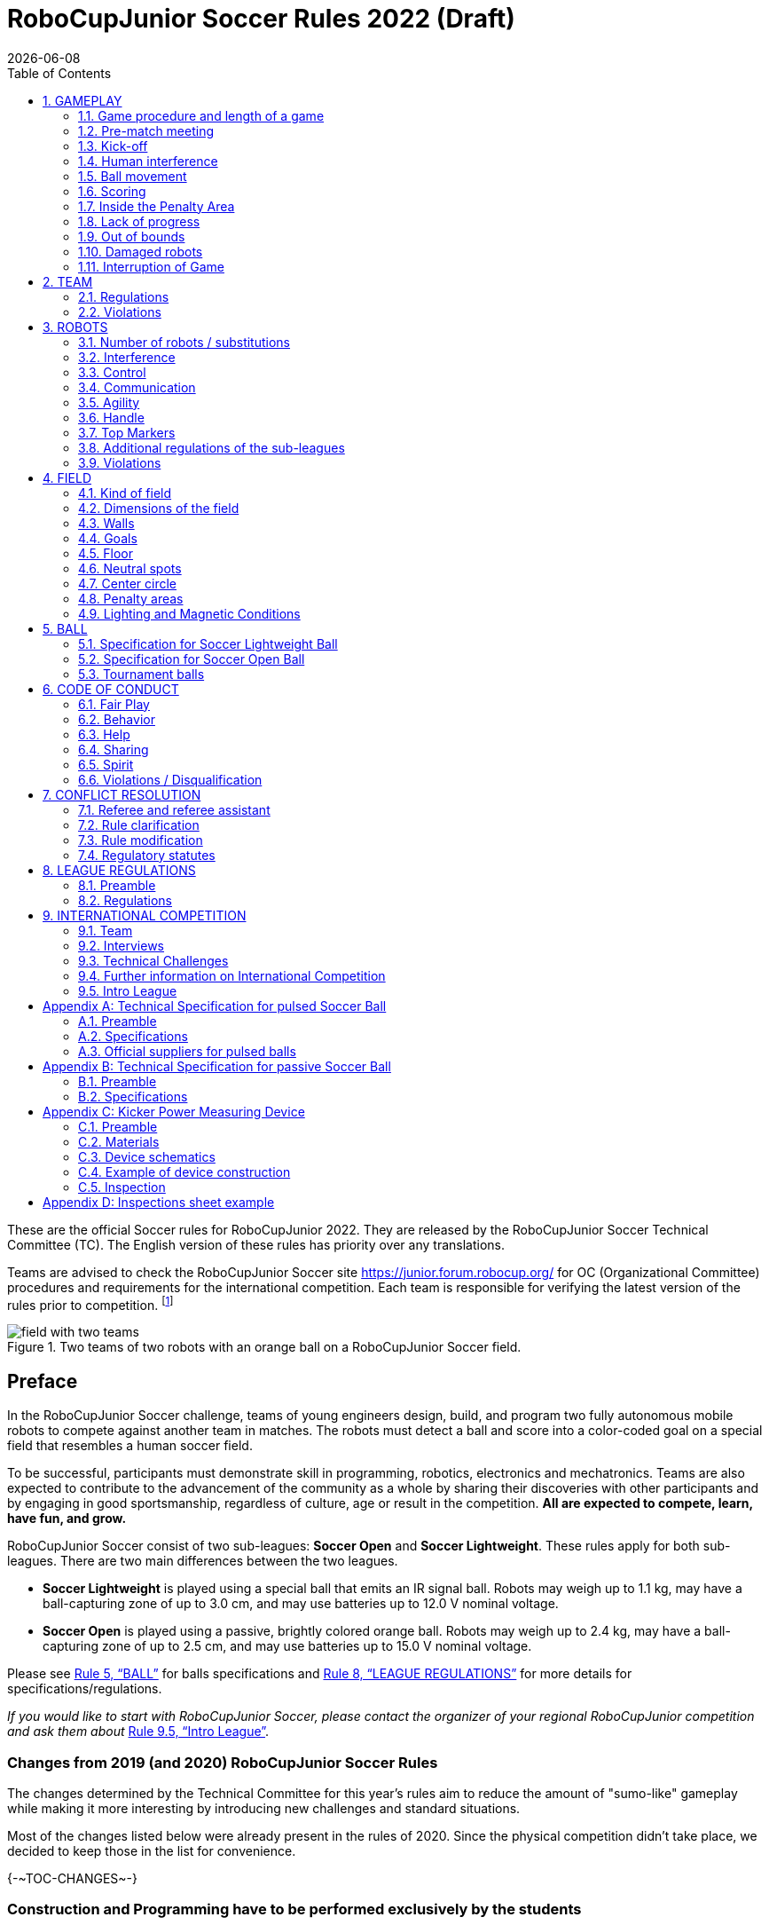 = RoboCupJunior Soccer Rules 2022 (Draft)
{docdate}
:toc: left
:sectanchors:
:sectlinks:
:xrefstyle: full
:section-refsig: Rule
:sectnums:

ifdef::basebackend-html[]
++++
<link rel="stylesheet" href="https://use.fontawesome.com/releases/v5.3.1/css/all.css" integrity="sha384-mzrmE5qonljUremFsqc01SB46JvROS7bZs3IO2EmfFsd15uHvIt+Y8vEf7N7fWAU" crossorigin="anonymous">
<script src="https://hypothes.is/embed.js" async></script>
++++
endif::basebackend-html[]

:icons: font
:numbered:

These are the official Soccer rules for RoboCupJunior 2022. They are released
by the RoboCupJunior Soccer Technical Committee (TC). The English version of these
rules has priority over any translations.

Teams are advised to check the RoboCupJunior Soccer site
https://junior.forum.robocup.org/ for OC (Organizational Committee) procedures
and requirements for the international competition. Each team is responsible
for verifying the latest version of the rules prior to competition.
footnote:[The current version of these rules can be found at
https://robocupjuniortc.github.io/soccer-rules/master/rules.html in HTML form
and at https://robocupjuniortc.github.io/soccer-rules/master/rules.pdf in PDF
form.]

[title="Two teams of two robots with an orange ball on a RoboCupJunior Soccer field."]
image::media/field_with_two_teams.jpg[]

[discrete]
== Preface

In the RoboCupJunior Soccer challenge, teams of young engineers design, build,
and program two fully autonomous mobile robots to compete against another team
in matches. The robots must detect a ball and score into a color-coded goal on
a special field that resembles a human soccer field.

To be successful, participants must demonstrate skill in programming, robotics,
electronics and mechatronics. Teams are also expected to contribute to the
advancement of the community as a whole by sharing their discoveries with other
participants and by engaging in good sportsmanship, regardless of culture, age
or result in the competition. *All are expected to compete, learn, have fun, and grow.*

RoboCupJunior Soccer consist of two sub-leagues: *Soccer Open* and *Soccer
Lightweight*. These rules apply for both sub-leagues. There are two main
differences between the two leagues.

* *Soccer Lightweight* is played using a special ball that emits an IR
signal ball. Robots may weigh up to 1.1 kg, may have a ball-capturing zone of
up to 3.0 cm, and may use batteries up to 12.0 V nominal voltage.

* *Soccer Open* is played using a passive, brightly colored orange
ball. Robots may weigh up to 2.4 kg, may have a ball-capturing zone of up to
2.5 cm, and may use batteries up to 15.0 V nominal voltage.

Please see <<ball>> for balls specifications and <<league-regulations>> for
more details for specifications/regulations.

_If you would like to start with RoboCupJunior Soccer, please contact the
organizer of your regional RoboCupJunior competition and ask them about_ <<intro-league>>.

[discrete]
=== Changes from 2019 (and 2020) RoboCupJunior Soccer Rules

The changes determined by the Technical Committee for this year’s rules aim to
reduce the amount of "sumo-like" gameplay while making it more interesting by
introducing new challenges and standard situations.

Most of the changes listed below were already present in the rules of 2020.
Since the physical competition didn't take place, we decided to keep those in
the list for convenience.

{+-~TOC-CHANGES~-+}

[discrete]
=== Construction and Programming have to be performed exclusively by the students

Robots must be constructed and programmed exclusively by student members of the
team. Mentors, teachers, parents or companies should not be involved in the
design, construction, assembly, programming or debugging of robots. To avoid
embarrassment and possible disqualification, it is extremely important that
teams abide by <<league-regulations>>, especially <<regulations-construction>>
and <<regulations-programming>>, and all other competitor’s rules.

If in doubt, please consult with your Regional Representative before
registering your team.

[[gameplay]]
== GAMEPLAY

[[game-procedure-and-length-of-a-game]]
=== Game procedure and length of a game

RCJ Soccer games consist of two teams of robots playing soccer against each
other. Each team has two autonomous robots. The game will consist of two
halves. The duration of each half is 10-minutes. There will be a 5-minute break
in between the halves.

The game clock will run for the duration of the halves without stopping (except
if or when a referee wants to consult another official). The game clock will be
run by a referee or a referee assistant (see <<referee-and-referee-assistant>>
for more information on their roles).

Teams are expected to be on the field 5 minutes before their game starts. Being
at the inspection table does not count in favour of this time limit. Teams that
are late for the start of the game can be penalized one goal *per 30 seconds*
at the referee’s discretion.

The final game score will be trimmed so that there is at most 10-goal
difference between the losing and the winning team.

[[pre-match-meeting]]
=== Pre-match meeting

At the start of the first half of the game, a referee will toss a coin.  The
team mentioned first in the draw shall call the coin. The winner of the toss
can choose either which end to kick towards, or to kick off first. The loser of
the toss chooses the other option. After the first half, teams switch sides.
The team not kicking off in the first half of the game will kick off to begin
the second half of the game.

During the pre-match meeting the referee or their assistant may check whether
the robots are capable of playing (i.e., whether they are at least able to
follow and react to the ball). If none of the robots is capable of playing, the
game will not be played and zero goals will be awarded to both teams.

[[kick-off]]
=== Kick-off

Each half of the game begins with a kick-off. All robots must be located on
their own side of the field. All robots must be halted. The ball is positioned
by a referee in the center of the field.

The team kicking off places their robots on the field first.

The team not kicking off will now place their robots on the defensive end of
the field. All robots on the team not kicking off must be at least 30 cm away
from the ball (outside of the center circle).

Robots cannot be placed out of bounds. Robots cannot be repositioned once they
have been placed, except if the referee requests to adjust their placement to
make sure that the robots are placed properly within the field positions.

On the referee’s command (usually by whistle), all robots will be started
immediately by each captain. Any robots that are started early will be removed
by the referee from the field and deemed damaged.

Before a kick-off, *all damaged or out-of-bounds robots* are allowed to return to
the playing field immediately if they are _ready and fully functional_.

If no robots are present at a kick-off (because they have moved out-of-bounds
<<out-of-bounds>> or are damaged <<damaged-robots>>), the penalties are
discarded and the match resumes with a <<neutral-kickoff>>.

[[neutral-kickoff]]
==== Neutral kick-off

A neutral kick-off is the same as the one described in <<kick-off>> with a
small change: all robots need must be at least 30 cm away from the ball
(outside of the center circle).

[[human-interference]]
=== Human interference

Except for the kick-off, human interference from the teams (e.g.  touching the
robots) during the game is not allowed unless explicitly permitted by a
referee. Violating team/team member(s) can be disqualified from the game.

The referee or a referee assistant can help robots get unstuck if the ball is
not being disputed near them and if the situation was created from normal
interaction between robots (i.e. it was not a design or programming flaw of the
robot alone). The referee or a referee assistant will pull back the robots just
enough for them to be able to move freely again.

[[ball-movement]]
=== Ball movement

A robot cannot hold a ball. Holding a ball is defined as taking full control of
the ball by removing all of degrees of freedom. Examples for ball holding
include fixing a ball to the robot’s body, surrounding a ball using the robot’s
body to prevent access by others, encircling the ball or somehow trapping the
ball with any part of the robot’s body. If a ball does not roll while a robot
is moving, it is a good indication that the ball is trapped.

The only exception to holding is the use of a rotating drum (a "dribbler") that
imparts dynamic back spin on the ball to keep the ball on its surface.

Other players must be able to access the ball.

[[scoring]]
=== Scoring

A goal is scored when the ball strikes or touches the back wall of the goal.
Goals scored either by an attacking or defending robot have the same end
result: they give one goal to the team on the opposite side.  After a goal, the
game will be restarted with a kick-off from the team who was scored against.

[[inside-penalty-area]]
=== Inside the Penalty Area

No robots are supposed to be fully inside the penalty area. As the penalty
areas are marked with a white line, the Out of Bounds rule applies to this line
as well. (<<out-of-bounds>>)

If an attacking and a defending robot touch each other while at least one of
them is at least partially inside the penalty area, and at least one of them
has physical contact with the ball, this is called "pushing" and the ball will
be moved to the _furthest unoccupied neutral spot_ immediately.

If two robots from the same team are at least partially in the penalty area,
one of these robots will be moved to the _furthest unoccupied neutral spot_
immediately. If this happens repeatedly, a robot may be deemed damaged at
referee's discretion. (<<damaged-robots>>)

If a goal is scored as a result of this "pushing" situation, it will not be
granted.

[[lack-of-progress]]
=== Lack of progress

Lack of progress occurs if there is no progress in the gameplay for a
reasonable period of time and the situation is not likely to change.  Typical
lack of progress situations are when the ball is stuck between robots, when
there is no change in ball and robot’s positions, or when the ball is beyond
detection or reach capability of all robots on the field.

After a visible and loud count footnote:[usually a count of three, the length of
the count could be decided by the OC before a competition as long as it’s the
same length within a sub-league], a referee will call "lack of progress" and
will move the ball to the nearest unoccupied neutral spot. If this does not
solve the lack of progress, the referee can move the ball to a different
neutral spot.

[[out-of-bounds]]
=== Out of bounds

If a robot’s entire body moves out beyond the white line of the field, it will
be called for being out of bounds. When this situation arises, the robot is
given a one-minute penalty, and the team is asked to remove the robot from the
field. There is no time stoppage for the game itself.  The robot is allowed to
return if a kick-off occurs before the penalty has elapsed.

The one-minute penalty starts when the robot is removed from play.
Furthermore, any goal scored by the penalized team while the penalized robot is
on the field will not be granted. Out-of-bounds robots can be fixed if the team
needs to do so, as described in <<damaged-robots>>.

After the penalty time has passed, robot will be placed on the unoccupied
neutral spot furthest from the ball, facing its own goal.

A referee can waive the penalty if the robot was accidentally pushed out of
bounds by an opposing robot. In such a case, the referee may have to slightly
push the robot back onto the field.

The ball can leave and bounce back into the playing field. The referee calls
`*out of reach*`, and will move the ball to the nearest unoccupied neutral spot
when one of the following conditions occurs:

1.  the ball remains outside the playing field too long, after a visible and
loud count footnote:[usually a count of three, the length of
the count could be decided by the OC before a competition as long as it’s the
same length within a sub-league],

2.  any of the robots are unable to return it into the playing field (without
their whole body leaving the playing field), or

3.  the referee determines that the ball will not come back into the playing
field.

[[damaged-robots]]
=== Damaged robots

If a robot is damaged, it has to be taken off the field and must be fixed
before it can play again. Even if repaired, the robot must remain off the field
for at least one minute or until the next kick-off is due.

Some examples of a damaged robot include:

* it does not respond to the ball, or is unable to move (it lost pieces,
power, etc.).
* it continually moves into the goal or out of the playing field.
* it turns over on its own accord.

Computers and repair equipment are not permitted in the playing area during
gameplay. Usually, a team member will need to take the damaged robot to an
"approved repair table" near the playing area. A referee may permit robot
sensor calibration, computers and other tools in the playing area, only for the
5 minutes before the start of each half.  {--Reprogramming of robots during the
gameplay can only happen when they are out of game (i.e., damaged or out of
bounds), or when explicitly allowed by the referee.--}

After a robot has been fixed, it will be placed on the unoccupied neutral spot
furthest from the ball, facing its own goal. A robot can only be returned to
the field if the damage has been repaired. If the referee notices that the
robot was returned to the field with the same original problem, s/he may ask
the robot to be removed and proceed with the game as if the robot had not been
returned.

*Only the referee decides whether a robot is damaged.* A robot can only be
taken off or returned with the referee’s permission.

If both robots from the same team are deemed damaged at kick-off, gameplay will
be paused and the remaining team will be awarded 1 goal for each elapsed 30
seconds that their opponent’s robots remain damaged.  However, these rules only
apply when none of the two robots from the same team were damaged as the result
of the opponent team violating the rules.

Whenever a robot is removed from play, its motors must be turned off.


[[interruption-of-game-ref-interruption]]
=== Interruption of Game

In principle, a game will not be stopped.

A referee can stop the game if there is a situation on or around the field
which the referee wants to discuss with an official of the tournament or if the
ball malfunctions and a replacement is not readily available.

When the referee has stopped the game, all robots must be stopped and remain on
the field untouched. The referee may decide whether the game will be
continued/resumed from the situation in which the game was stopped or by a
kick-off.

[[team]]
== TEAM

[[team-regulations]]
=== Regulations

A team must have more than one member to form a RoboCupJunior team to
participate in the International event. A team member(s) and/or robot(s) cannot
be shared between teams.

Each team member needs to carry a technical role.

Each team must have a *captain*. The captain is the person responsible
for communication with referees. The team can replace its captain during
the competition. Team is allowed to have at most two members beside the
field during game play: they will usually be the captain and an
assistant team member.

[[team-violations]]
=== Violations

Teams that do not abide by the rules are not allowed to participate.

Any person close to the playing field is not allowed to wear any orange, yellow
or blue clothes that can be seen by the robots (to avoid interference). A
referee can require a team member to change clothes or to be replaced by
another team member if interference is suspected.

The referee can interrupt a game in progress if any kind of interference from
spectators is suspected (color clothing, IR emitters, camera flashes, mobile
phones, radios, computers, etc.).

This needs to be confirmed by an OC member if a claim is placed by the other
team. A team claiming that their robot is affected by colors has to show the
proof/evidence of the interference.

.Anyone close to the playing field is not allowed to wear orange, yellow or blue clothes
image::media/image2.png[scaledwidth=40.0%]

[[robots]]
== ROBOTS

[[number-of-robots-substitution]]
=== Number of robots / substitutions

Each team is allowed to have at most two robots for the full tournament.
The substitution of robots during the competition within the team or
with other teams is forbidden.

[[robots-interference]]
=== Interference

Robots are not allowed to be colored orange, yellow or blue in order to avoid
interference. Orange, yellow, blue colored parts used in the construction of
the robot must either be occluded by other parts from the perception by other
robots or be taped/painted with a neutral color.

Robots must not produce magnetic interference in other robots on the field.

Robots must not produce visible light that may prevent the opposing team from
playing when placed on a flat surface. Any part of a robot that produces light
that may interfere with the opposing robot’s vision system must be covered.
For Lightweight-specific regulations see <<regulations-inference-in-lightweight>>

A team claiming that their robot is affected by the other team’s robot in any
way must show the proof/evidence of the interference. Any interference needs to
be confirmed by an OC member if a claim is placed by the other team.

[[robots-control]]
=== Control

The use of remote control of any kind is not allowed during the match.  Robots
must be started and stopped manually by humans and be controlled autonomously.

[[communication]]
=== Communication

Robots are not allowed to use any kind of communication during game play unless
the communication between two robots is via Bluetooth class 2 or class 3
footnote:[range shorter than 20 meters] or via any other device that
communicates using the 802.15.4 protocol (e.g., ZigBee and XBee).

Teams are responsible for their communication. The availability of frequencies
cannot be guaranteed.

[[agility]]
=== Agility

Robots must be constructed and programmed in a way that their movement is not
limited to only one dimension (defined as a single axis, such as only moving in
a straight line). They must move in all directions, for example by turning.

Robots must respond to the ball in a direct forward movement towards it. For
example, it is not enough to basically just move left and right in front of
their own goal, it must also move directly towards the ball in a forward
movement. At least one team robot must be able to seek and approach the ball
anywhere on the field, unless the team has only one robot on the field at that
time.

A robot must touch the ball that is placed no further than 20 cm from any point
on its convex hull within 10 seconds. If a robot does not do so within the time
limit, it is deemed to be damaged. (See <<damaged-robots, Damaged Robots>>.)

[[handle]]
=== Handle

All robots must have a stable and easily noticeable handle to hold and to lift
them. The handle must be easily accessible and allow the robot to be picked up
from at least 5 cm above the highest structure of the robot.

The dimensions of the handle may exceed the 22 cm {++(or 18 cm)++} height
limitation, but the part of the handle that exceeds this 22 cm {++(or 18 cm)++}
limit cannot be used to mount components of the robot.

[[top-markers]]
=== Top Markers

A robot must have markings in order to be distinguished by the referee.  Each
robot must have a white plastic circle with a diameter of at least 4 cm mounted
horizontally on top. This white circle will be used by the referee to write
numbers on the robots using markers, therefore the white circles must be
accessible and visible.

Before the game, the referee will designate the numbers for each robot and will
write them on the top white circle. Robots not carrying the top white circle
are not eligible to play.

.A visualization of the top marker
image::media/image4.jpeg[scaledwidth=50.0%]

[[additional-regulations-of-the-sub-leagues]]
=== Additional regulations of the sub-leagues

A tournament may be organized in different sub-leagues. Each sub-league (e.g.
*Soccer Open* and *Soccer Lightweight*) has its own additional regulations,
including regulations affecting the construction of robots.  They are outlined
in <<league-regulations>>.

[[violations]]
=== Violations

Robots that do not abide by the specifications/regulations (see
<<regulations>>) are not allowed to play, unless these rules specify otherwise.

If violations are detected during a running game the team is disqualified for
that game.

If similar violations occur repeatedly, the team can be disqualified from the
tournament.

[[field]]
== FIELD

[[kind-of-field]]
=== Kind of field

There is only one kind of field for all sub-leagues.

[[dimensions-of-the-field]]
=== Dimensions of the field

The playing-field is 132 cm by 193 cm. The field is marked by a white line
which is part of the playing-field. Around the playing-field, beyond the white
line, there is an outer area of 25 cm in width.

The floor near the exterior wall includes a wedge, which is an incline with a
10 cm base and 2 +/- 1 cm rise for allowing the ball to roll back into play
when it leaves the playing field.

Total dimensions of the field, including the outer area, are 182 cm by 243 cm.

[[field-walls]]
=== Walls

Walls are placed all around the field, including behind the goals and the
out-area. The height of the walls is 22 cm. The walls are painted matte black.

[[goals]]
=== Goals

The field has two goals, centered on each of the shorter sides of the playing
field. The goal inner space is 60 cm wide, 10 cm high and 74 mm deep, box
shaped.

The goal "posts" are positioned over the white line marking the limits of the
field.

It is recommended that the blue be of a brighter shade so that it is different
enough from the black exterior.

[[floor]]
=== Floor

The floor consists of dark green carpet on top of a hard level surface.  All
straight lines on the field should be painted and have a width of 20 mm.

[[neutral-spots]]
=== Neutral spots

There are five neutral spots defined in the field. One is in the center of the
field. The other four are adjacent to each corner, located 45 cm along the long
edge of the field, aligned with each goal post towards the middle of the field
(from the goal post). The neutral spots can be drawn with a thin black marker.
The neutral spots ought to be of circular shape measuring 1 cm in diameter.

[[center-circle]]
=== Center circle

A center circle will be drawn on the field. It is 60 cm in diameter. It is a
thin black marker line. It is there for Referees and Captains as guidance
during kick-off.

[[penalty-areas]]
=== Penalty areas

In front of each goal there is a 25 cm wide and 70 cm long penalty
area.

The penalty areas are marked by a white line of 20 mm width. The line is part
of the area.

[[lighting-and-magnetic-conditions]]
=== Lighting and Magnetic Conditions

The organizers will do their best to limit the amount of external lightning and
magnetic interference. However, the robots need to be constructed in a way
which allows them to work in conditions that are not perfect (i.e. by not
relying on compass sensors or specific lightning conditions).

[discrete]
[[field-diagrams]]
== FIELD DIAGRAMS

image:media/field_without_robots.jpg[image,scaledwidth=90.0%]

image:media/field_measurements.jpg[image,scaledwidth=90.0%]

image:media/field_goal_measurements.jpg[image,scaledwidth=80.0%]


[[ball]]
== BALL

[[specification-for-soccer-lightweight-ball]]
=== Specification for Soccer Lightweight Ball


See <<technical-specification-for-pulsed-soccer-ball>>.

[[specification-for-soccer-open-ball]]
=== Specification for Soccer Open Ball

See <<passive-ball-spec>>.

[[tournament-balls]]
=== Tournament balls

Balls for the tournament must be made available by the organizers.  Organizers
are not responsible for providing balls for practice.

[[code-of-conduct]]
== CODE OF CONDUCT

[[fair-play]]
=== Fair Play

It is expected that the aim of all teams is to play a fair and clean game of
robot soccer. It is expected that all robots will be built with consideration
to other participants.

Robots are not allowed to cause deliberate interference with or damage to other
robots during normal game play.

Robots are not allowed to cause damage to the field or to the ball during
normal game play.

A robot that causes damage may be disqualified from a specific match at the
referee’s discretion. The OC will also be informed.

Humans are not allowed to cause deliberate interference with robots or damage
to the field or the ball.

[[behavior]]
=== Behavior

All participants are expected to behave themselves. All movement and behavior
is to be of a subdued nature within the tournament venue.

[[help]]
=== Help

Mentors (teachers, parents, chaperones, and other adult team-members including
translators) are not allowed in the student work area unless it is explicitly
but temporarily permitted by a member of the Organizing Committee. Only
participating students are allowed to be inside the work area.

*Mentors must not touch, build, repair, or program any robots.*

[[sharing]]
=== Sharing

The understanding that any technological and curricular developments should be
shared among the RoboCup and RoboCupJunior participants after the tournament
has been a part of world RoboCup competitions.

[[spirit]]
=== Spirit

It is expected that all participants, students, mentors, and parents will
respect the RoboCupJunior mission.

*_It is not whether you win or lose, but how much you learn that counts!_*

[[violations-disqualification]]
=== Violations / Disqualification

Teams that violate the code of conduct can be disqualified from the tournament.
It is also possible to disqualify only single person or single robot from
further participation in the tournament.

In less severe cases of violations of the code of conduct, a team will be given
a warning by showing it a yellow card. In severe or repeated cases of
violations of the code of conduct a team can be disqualified immediately
without a warning by showing it the red card.

[[conflict-resolution]]
== CONFLICT RESOLUTION

[[referee-and-referee-assistant]]
=== Referee and referee assistant

The referee is a person in charge of making decisions with regards to the game,
according to these rules, and may be assisted by a referee assistant.

*During gameplay, the decisions made by the referee and/or the referee
assistant are final.*

Any argument with the referee or the referee assistant can result in a warning.
If the argument continues or another argument occurs, this may result in
immediate disqualification from the game.

Only the captain has a mandate to freely speak to the referee and/or their
assistant. Shouting at a referee and/or their assistant, as well as demanding a
change in ruling can be directly penalized by a warning at the referee’s
discretion.

At the conclusion of the game, the result recorded in the scoresheet is final.
The referee will ask the captains to add written comments to the scoresheet if
they consider them necessary. These comments will be reviewed by the OC
members.

[[rule-clarification]]
=== Rule clarification

Rule clarification may be made by members of the RoboCupJunior Soccer Technical
Committee and Organizing Committee, if necessary even during a tournament.

[[rule-modification]]
=== Rule modification

If special circumstances, such as unforeseen problems or capabilities of a
robot occur, rules may be modified by the RoboCupJunior Soccer Organizing
Committee Chair in conjunction with available Technical Committee and
Organizing Committee members, if necessary even during a tournament.

[[regulatory-statutes]]
=== Regulatory statutes

Each RoboCupJunior competition may have its own regulatory statutes to define
the procedure of the tournament (for example the SuperTeam system, game modes,
the inspection of robots, interviews, schedules, etc.). Regulatory statutes
become a part of this rule.



[[league-regulations]]
== LEAGUE REGULATIONS

[[league-regulations-preamble]]
=== Preamble

According to rule 3.8 of the RoboCupJunior Soccer Rules, each league has its
own additional regulations. They become a part of the rules.

For RoboCupJunior , there are two sub-leagues as follows
footnote:[biggest differences are described in <<dimensions>>]:

* Soccer Lightweight
* Soccer Open

All team members need to be within the minimum and maximum age as specified in
the RoboCupJunior General Rules which can be found at
http://junior.robocup.org/robocupjunior-general-rules/.

As described in <<specification-for-soccer-lightweight-ball>> and
<<specification-for-soccer-open-ball>>, the matches in the Soccer Open
sub-league are conducted using a passive ball, whereas the matches in the
Soccer Lightweight sub-league are played using the IR ball.

[[regulations]]
=== Regulations

[[dimensions]]
==== Dimensions

Robots will be measured in an upright position with all parts extended. A
robot’s dimensions must not exceed the following limits:

|===
|sub-league | *Soccer* *Open* | *Soccer Lightweight*
|size / diameter | {~~22.0~>18.0~~} cm | 22.0 cm +
|height | {~~22.0~>18.0~~} cm ^[1]^ | 22.0 cm ^[1]^ +
|weight | {~~2400~>2200~~} g ^[2]^ | 1100 g ^[2]^ +
|ball-capturing zone | {~~2.5~>1.5~~} cm | 3.0 cm +
|voltage | 15.0 V ^[3]^ | 12.0 V ^[3]^ +
|===

TIP: [1] The handle and the top markers of a robot may exceed the height.

TIP: [2] The weight of the robot includes that of the handle.

IMPORTANT: [3] We encourage teams to include protection circuits for Lithium-based
batteries

NOTE: [3] Voltage limits relate to the *nominal values*, deviations at the
power pack due to the fact that charged will be tolerated.

Ball-capturing zone is defined as any internal space created when a straight
edge is placed on the protruding points of a robot. This means the ball must
not enter the concave hull of a robot by more than the specified depth.
Furthermore, it must be possible for another robot to take possession of the
ball.

[[regulations-inference-in-lightweight]]
==== Infrared interference in Lightweight

In Lightweight, the robot must not emit infrared light.

In Lightweight, infrared light reflecting materials must not be used on the
outside. If robots are painted, they must be painted matte. Minor parts that
reflect infrared light could be used as long as other robots are not affected.

[[regulations-limitations]]
==== Limitations

A single robot can only use one camera. All commercial omnidirectional
lenses/cameras are not permitted. Only omnidirectional lenses/cameras made by
students are permitted, meaning that their construction needs to be primarily
and substantially the original work of a team. Teams using them on their robots
must prove how they made them on their presentation poster and at an interview.
For the purpose of these rules omnidirectional is defined as having a
field-of-view of more than 140 degrees horizontally and more than 80 degrees
vertically (these values reflect the optical system of the human eye).

Voltage pump circuits are permitted only for a kicker drive. All other
electrical circuits inside the robot cannot exceed 15.0 V for Soccer Open and
12.0 V for Soccer Lightweight. Each robot must be designed to allow verifying
the voltage of power packs and its circuits, unless the nominal voltage is
obvious by looking at the robot, its power packs and connections.

Pneumatic devices are allowed to use ambient air only.

Kicker strength is subject to compliance check at any time during the
competition. During gameplay, a referee can ask to see a sample kick on the
field before each half, when a damaged robot is returned to the field, or when
the game is about to be restarted after a goal. If the referee strongly
suspects that a kicker exceeds the power limit, he can require an official
measurement with the ’Kicker Power Measure Device’. (See
<<kicker-power-measuring-device>> for more details.)

[[regulations-construction]]
==== Construction

IMPORTANT: Robots must be constructed exclusively by the student members of a
team. Mentors, teachers, parents or companies may not be involved in the
design, construction, and assembly of robots.

For the construction of a robot, any robot kit or building block may be used as
long as the design and construction are primarily and substantially the
original work of a team. This means that commercial kits may be used but must
be substantially modified by the team. It is neither allowed to mainly follow a
construction manual, nor to just change unimportant parts.

Indications for violations are the use of commercial kits that can basically
only be assembled in one way or the fact that robots from different team(s),
build from the same commercial kit, all basically look or function the same.

Robots must be constructed in a way that they can be started by the captain
without the help of another person.

Since a contact with an opponent robot and/or dribbler that might damage some
parts of robots cannot be fully anticipated, *robots must have all its active
elements properly protected with resistant materials*. For example, electrical
circuits and pneumatic devices, such as pipelines and bottles, must be
protected from all human contact and direct contact with other robots.

IMPORTANT: All driven dribbler gears must be covered with metal or hard plastic.

When batteries are transported or moved, it is recommended that safety bags be
used. Reasonable efforts should be made to make sure that in all circumstances
robots avoid short-circuits and chemical or air leaks.

IMPORTANT: The use of swollen, tattered or otherwise dangerous battery is not
allowed.

[[regulations-programming]]
==== Programming

Robots must be programmed exclusively by student members of the team.  Mentors,
teachers, parents or companies should not be involved in the programming and
debugging of robots.

For the programming of the robots, any programming language, interface or
integrated development environment (IDE) may be used. The use of programs that
come together with a commercial kit (especially sample programs or presets) or
substantial parts of such programs are not allowed. It is not allowed to use
sample programs, not even if they are modified.

[[regulations-inspections]]
==== Inspections

Robots must be inspected and certified every day before the first game is
played. The Organizing Committee may request other inspections if necessary,
including random inspections which may happen at any time.  The routine
inspections include:

* Weight restrictions for the particular sub-league (see <<dimensions>>).
* Robot dimensions (see <<dimensions>>).
* Voltage restrictions (see <<dimensions>> and <<regulations-limitations>>).
* Kicker strength limits, if the robot has a kicker (see <<kicker-power-measuring-device>>).

Proof must be provided by each team that its robots comply with these
regulations, for example, by a detailed documentation or logbook. Teams may be
interviewed about their robots and the development process at any time during a
tournament.

See an example of the inspection sheet that members of the OC will use in
<<inspections-sheet-example>>. Note that the sheet will be updated by OC
members before the competition to match this year’s rules, but the important
aspects which are checked will stay the same.

[[international-competition]]
== INTERNATIONAL COMPETITION

[[international-competition-team]]
=== Team

Maximum team size is 4 members for RoboCupJunior Soccer.

Starting in 2017, Soccer Lightweight team members can participate in the World
Championship only twice. After their second participation, they need to move to
Soccer Open. Note that counting starts with the 2017 World Championship.

[[interviews]]
=== Interviews

During the international competition, the Organizing Committee will arrange to
interview teams during the Setup Day of the event. This means that the teams
need to be already present early on this day. Teams must bring robots, the code
that is used to program them and any documentation to the interview.

During an interview, at least one member from each team must be able to explain
particularities about the team’s robots, especially with regards to its
construction and its programming. An interviewer may ask the team for a
demonstration. The interviewer may also ask the team to write a simple program
during the interview to verify that the team is able to program its robot.

All teams are expected to be able to conduct the interview in English.  If this
poses a problem, the team may ask for a translator to be present at the
interview. If the OC is not able to provide a translator, the team is required
to do so. During the interview, the team will be evaluated using so called
Rubrics, which are published on the website mentioned in the beginning of these
rules.

The Technical Committee recommends the implementation of interviews in regional
competitions as well, but this is not mandatory.

[[technical-challenges]]
=== Technical Challenges

Inspired by the major leagues and the need for further technological
advancement of the leagues, the Technical Committee has decided to introduce so
called *Technical Challenges*.

The idea of these challenges is to give the teams an opportunity to show off
various abilities of their robots which may not get noticed during the regular
games. Furthermore, the Technical Committee envisions these challenges to be a
place for testing new ideas that may make it to the future rules, or otherwise
shape the competition.

Any RoboCupJunior Soccer team will be eligible to try to tackle these
challenges. Unless otherwise stated, any robot taking part in these challenges
needs to abide by these rules in order to successfully complete it.

[[precision-shooter]]
==== Precision shooter

_The results in soccer are evaluated by the number of scored goals.  History
usually does not care how they were scored. For the spectators, however, this
usually makes all the difference._

This challenge consists of six rounds. In each round, the robot starts from its
own penalty area oriented towards the goal. The ball is placed randomly (by
rolling a die) inside this half of the field on one of the following spots:

1.  Left neutral spot
2.  Right neutral spot
3.  Left corner of the penalty area
4.  Right corner of the penalty area
5.  Left corner of the field
6.  Right corner of the field

The robot needs to locate the ball and score a goal while staying on its own
half of the field. Each round takes at most 20 seconds.

* The team is free to pick which side to kick from.
* The same robot must be used for all rounds.
* The robot must stay on its half of the field for the goal to count,
  but ”out of bounds” rules do not apply.

[[goal_parts]]
.Partitioning of the goal into 6 parts.
image::media/goal_parts.png[align="center"]

Initially, the opposite goal is completely open (see <<goal_parts>>). After
each scored goal a member of the team rolls a die and the part of the goal that
corresponds to the number on the dice will be covered with a black box. If this
part of the goal is already covered, the die will be rolled again. See
<<goal_parts_filled>>, where the number 3 and number 5 were rolled on a die
after each round and the respective parts of the goal are covered. Note that if
number 3 or 5 will get rolled in the next rounds, a new roll of a die will
follow.

The result of this challenge is the number of scored goals.

[[goal_parts_filled]]
.An example state of the goal after two rounds
image::media/goal_parts_filled.png[align="center"]

[[penalty-kick]]
==== Penalty Kick

In Soccer, a penalty kick takes place after a grave offense happens. The aim
of this technical challenge is to see whether something similar can be done
within the limits of RoboCupJunior Soccer.

The kicking procedure consists of the following steps:

1. All robots as well as the ball are removed from the field.

2. The offending ("kicking") team places a robot inside its own penalty area,
    rotated towards its own goal. A ball is placed at the central neutral spot.

3. The offending ("kicking") team turns their robot on. The robot needs to stay
    still for the next 5 seconds.

4. During these 5 seconds the defending team places a robot which is turned off
    inside its own penalty area.

5. In order to score a goal, the offending team's robot needs to move the ball
    inside the opponent's goal. It needs to do so in at most 15 seconds and while
    staying within the center circle once it touches the ball.

If the offending team's robot moves before the 5 seconds pass, the result is
automatically no goal. Once the penalty kick finishes, the game continues with
a <<kick-off>>, with the defending team kicking-off.

[[vertical-kick]]
==== Vertical kick

The introduction of an orange golf ball in Open should open up new options for
gameplay. Given the smaller size and weight of golf balls, it should be
possible to kick them not just horizontally (as if in "2D") but also vertically
(that is, to get the ball into the air).

The task in this technical challenge is to score into the open yellow goal from
the other (blue) half of the field. In order to pass the challenge, the ball
can only touch the other (yellow) half of the field inside the penalty area and
the goal itself. Note that a golf ball (not necessarily orange) needs to be
used.


[[further-information-on-international-competition]]
=== Further information on International Competition

All teams qualified to the international competition *must* share their
designs, both hardware and software, with all present and future participants.
These teams are also required to send a digital portfolio before the
competition. Further details on how will be provided by the Organizational
Committee.

During the competition days of the International Competition (as well as before
the event) the team members are responsible for checking all relevant
information published by the Soccer Organizational Committee, General Chairs,
or any other RoboCup official.

There will also be a SuperTeam competition, in which various people from around
the world share their robots in one "SuperTeam" and play against other
SuperTeams on a so called "Big Field". The full rules of this challenge can be found at
https://robocupjuniortc.github.io/soccer-rules/master/superteam_rules.html

Teams competing in the International Competition can receive awards for their
performance. These awards are decided and introduced by the Organizational
Committee, which publishes all necessary details well before the actual event.
In the past years they were awarded for best poster, presentation, robot
design, team spirit and individual games.

Note that as stated in <<spirit>>, *_it is not whether you win or lose, but how
much you learn that counts!_*

[[intro-league]]
=== Intro League

In order to help newcomers experience the RoboCupJunior Soccer competition, the
TC would like to encourage local regional competitions to include a so called
"Intro League". Although such a league will not be part of the international
competition, the TC still believes that it is worthwhile to make it part of
regional and super-regional competitions. Each regional and super-regional
competition will likely have its specific rules but the TC would like to
suggest they contain the following:

- The Intro League should be at least to some extend based on the
  RoboCupJunior Soccer rules

- Only competitors that did not previously participate in an international
  (that is not a regional or super-regional) competition are allowed to take
  part.

- It may be worth creating two sub-leagues: a 2v2 one where two robots from one
  team play against two robots from the other, and a 1v1 one where both teams
  play with just one robot.

- The Intro League should ignore the Out of Bounds rule.  When robots go out of
  bounds, the referee should put them back in.

- The robots should be created from official Lego or Fishertechnik kits, except
  for sensors necessary for robots to be able to find the ball (i.e.  ball
  detector) and the orientation of the field (i.e. compass).

- The robots should be limited in size to 22,4cm by 22,4cm by 22,4cm (all
  measurements +/- 1cm). There shall be no weight limit.

Sample Intro League rules already in use can be found on the links below:

- https://robocupjunior.org.au/sites/default/files/Official%202020%20RCJA%20Soccer%20Rules%20%28SSTC%29.pdf

- https://rcj2019.eu/sites/default/files/Soccer%201-1%20Standard%20Kit%20Rules%202019%20Final.pdf

[appendix]
[[technical-specification-for-pulsed-soccer-ball]]
== Technical Specification for pulsed Soccer Ball

[[pulsed-preamble]]
=== Preamble

Answering to the request for a soccer ball for RCJ tournaments that would be
more robust to interfering lights, less energy consuming and mechanically more
resistant, the RCJ Soccer Technical Committee defined the following technical
specifications with the special collaboration from EK Japan and HiTechnic.

Producers of these balls must apply for a certification process upon which they
can exhibit the RCJ-compliant label and their balls used in RCJ tournaments.

Balls with these specifications can be detected using specific sensors from
HiTechnic (IRSeeker - information on distance and angle) but also common IR
remote control receivers (TSOP1140, TSOP31140, GP1UX511QS, etc.
- on-off detection with a possible gross indication of distance).

[[pulsed-specifications]]
=== Specifications

[[ir-light]]
==== IR light

The ball emits infra-red (IR) light of wavelengths in the range 920nm - 960nm,
pulsed at a square-wave carrier frequency of 40 KHz. The ball should have
enough ultra-bright, wide-angle LEDs to minimize unevenness of the IR output.

[[pulsed-diameter]]
==== Diameter

The diameter of the ball is required to be 74mm. A well-balanced ball shall be
used.

[[pulsed-drop-test]]
==== Drop Test

The ball must be able to resist normal game play. As an indication of its
durability, it should be able to survive, undamaged, a free-fall from 1.5
meters onto a hardwood table or floor.

[[pulsed-modulation]]
==== Modulation

The 40 KHz carrier output of the ball shall be modulated with a trapezoidal
(stepped) waveform of frequency 1.2 kHz. Each 833-microsecond cycle of the
modulation waveform shall comprise 8 carrier pulses at full intensity, followed
(in turn) by 4 carrier pulses at 1/4 of full intensity, four pulses at 1/16 of
full intensity and four pulses at 1/64 of full intensity, followed by a space
(i.e. zero intensity) of about 346 microseconds. The peak current level in the
LEDs shall be within the range 45-55mA. The radiant intensity shall be more
than 20mW/sr per LED.

[[pulsed-battery-life]]
==== Battery Life

If the ball has an embedded rechargeable battery, when new and fully charged it
should last for more than 3 hours of continuous use before the brightness of
the LEDs drops to 90% of the initial value. If the ball uses replaceable
batteries, a set of new high-quality alkaline batteries should last for more
than 8 hours of continuous use before the brightness of the LEDs drops to 90%
of the initial value.

[[pulsed-coloration]]
==== Coloration

The ball must not have any marks or discoloration that can be confused with
goals, or the field itself.

[[official-suppliers-for-pulsed-balls]]
=== Official suppliers for pulsed balls

Currently, there is one ball that has been approved by the RoboCupJunior
Soccer Technical Committee:

- RoboSoccer ball operating in MODE A (pulsed) made by EK Japan/Elekit (https://elekit.co.jp)

Note that this ball was previously called RCJ-05.  While you may not be able to
find a ball with this name anymore, any IR ball produced by EK Japan/Elekit is
considered to be approved by the TC.

[appendix]
[[passive-ball-spec]]
== Technical Specification for passive Soccer Ball

[[passive-ball-spec-preamble]]
=== Preamble

{++In order to push the state of the art in the Soccer competition forward, while
also trying to bridge the gap between the Junior and Major leagues, the RCJ
Soccer Technical Committee chose a standard orange golf ball as the "passive"
ball. This is the same choice as the Small Size League makes footnote:[See the
SSL rules at https://robocup-ssl.github.io/ssl-rules/sslrules.html#_ball] and
since these balls are standardized, they should be cheap and easy to get
anywhere around the globe.++}


[[specifications]]
=== Specifications

[[passive-diameter]]
==== Diameter

The diameter of the ball is required to be {~~65mm +- 5mm~>42mm +- 1mm~~}.

[[passive-drop-test]]
==== Drop Test

The ball must be able to resist normal game play. As an indication of its
durability, it should be able to survive, undamaged, a free-fall from 1.5
meters onto a hardwood table or floor.

[[passive-coloration]]
==== Coloration

The ball shall be of orange color. Since the definition of the orange color in
general is not easy, any color that a human would deem to be orange and is
substantially different from the other colors used on the field is acceptable.
There should be no distractive markings on the ball.

[[passive-surface]]
==== Surface

The surface of the ball shall be smooth and matte. Engravings on the ball’s
surface are tolerated. The ball should not reflect light. The inside of the
ball should be hollow.

[[passive-weight]]
==== Weight

{~~The ball should be no heavier than 80 grams and no lighter than 60 grams~>The weight of the ball should be 46 grams (+- 1 gram)~~}.

[appendix]
[[kicker-power-measuring-device]]
== Kicker Power Measuring Device

All robot kickers will be tested with the ball used in the sub-league they
participate in.

[[kicker-power-measure-preamble]]
=== Preamble

This Kicker Power Measuring Device can measure the power of a robot’s kicker.
It is easy to build with commonly accessible materials.

This device can measure the power of a robot’s kicker up to a length of 22cm.

image:media/image8.png[image,scaledwidth=100.0%]

[[materials]]
=== Materials

|===
|Plastic Board            | A4 paper size
|M3 Spacers (40mm length) | 5
|M3 Screw                 | 10
|===

[[device-schematics]]
=== Device schematics

The device schematics can be printed out from the diagram located at the end of
the document. Please be advised to check that the software you use to print the
schematic does not have a *scale to fit* option activated (i.e. check that it
is configured to print at 100% or *actual size* scale).

TIP: The device schematics shows a straight line past the 22cm mark, while the
photo shows the line at that point to be curved. Either straight or curved
lines are acceptable, but a curved line will request more difficult cutting and
the attached device schematic is simple enough for quick construction.

[[example-of-device-construction]]
=== Example of device construction

a.  Print out the device schematics.
b.  Paste the paper on a plastic board. The incline line (red lines)
    should be straight.
c.  Cut out along the lines and drill the holes.
d.  The two boards should be connected using the 40mm spacers.

[[inspection]]
=== Inspection

a.  Place a ball at the bottom of the ramp run of the device, and put the robot
    in front of the ball, aiming the kicker towards the top of the ramp.
b.  Activate the robot’s kicker for a single shot.
c.  Measure the distance that the ball traveled on the device. The distance
    should not exceed 22 cm.

[appendix]
[[inspections-sheet-example]]
== Inspections sheet example

image:media/image10.png[image,scaledwidth=100.0%]

